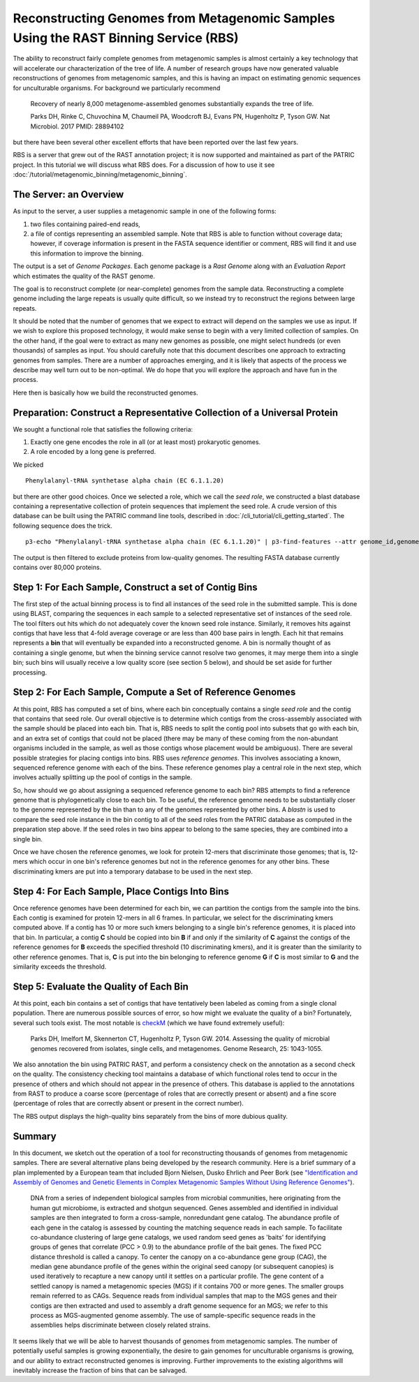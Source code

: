 Reconstructing Genomes from Metagenomic Samples Using the RAST Binning Service (RBS)
====================================================================================

The ability to reconstruct fairly complete genomes from metagenomic
samples is almost certainly a key technology that will accelerate our
characterization of the tree of life. A number of research groups have
now generated valuable reconstructions of genomes from metagenomic
samples, and this is having an impact on estimating genomic sequences
for unculturable organisms. For background we particularly recommend

         Recovery of nearly 8,000 metagenome-assembled genomes
         substantially expands the tree of life.

         Parks DH, Rinke C, Chuvochina M, Chaumeil PA, Woodcroft BJ, Evans PN,
         Hugenholtz P, Tyson GW. Nat Microbiol. 2017
         PMID: 28894102

but there have been several other excellent efforts that have been
reported over the last few years.

RBS is a server that grew out of the RAST annotation project; it is now
supported and maintained as part of the PATRIC project. In this tutorial
we will discuss what RBS does. For a discussion of how to use it see
:doc:`/tutorial/metagenomic_binning/metagenomic_binning`.

The Server: an Overview
-----------------------

As input to the server, a user supplies a metagenomic sample in one of
the following forms:

#. two files containing paired-end reads,
#. a file of contigs representing an assembled sample. Note that RBS
   is able to function without coverage data; however, if coverage
   information is present in the FASTA sequence identifier or comment,
   RBS will find it and use this information to improve the binning.


The output is a set of *Genome Packages*. Each genome package is a
*Rast Genome* along with an *Evaluation Report* which estimates the
quality of the RAST genome.

The goal is to reconstruct complete (or near-complete) genomes from the
sample data. Reconstructing a complete genome including the
large repeats is usually quite difficult, so we instead try to reconstruct the
regions between large repeats.

It should be noted that the number of genomes that we expect to extract
will depend on the samples we use as input. If we wish to explore this
proposed technology, it would make sense to begin with a very limited
collection of samples. On the other hand, if the goal were to extract as
many new genomes as possible, one might select hundreds (or even
thousands) of samples as input. You should carefully note that this
document describes one approach to extracting genomes from samples.
There are a number of approaches emerging, and it is likely that aspects
of the process we describe may well turn out to be non-optimal. We do
hope that you will explore the approach and have fun in the process.

Here then is basically how we build the reconstructed genomes.

Preparation: Construct a Representative Collection of a Universal Protein
--------------------------------------------------------------------

We sought a functional role that satisfies the following criteria:

#. Exactly one gene encodes the role in all (or at least most)
   prokaryotic genomes.
#. A role encoded by a long gene is preferred.


We picked

::

      Phenylalanyl-tRNA synthetase alpha chain (EC 6.1.1.20)

but there are other good choices.
Once we selected a role, which we call the *seed role*, we
constructed a blast database containing a representative collection of
protein sequences that implement the seed role.
A crude version of this database can be built using the PATRIC command line tools,
described in :doc:`/cli_tutorial/cli_getting_started`. The following sequence
does the trick.

::

    p3-echo "Phenylalanyl-tRNA synthetase alpha chain (EC 6.1.1.20)" | p3-find-features --attr genome_id,genome_name,patric_id,aa_sequence product | p3-tbl-to-fasta --comment=genome_id --comment=genome_name patric_id aa_sequence


The output is then filtered to exclude proteins from low-quality genomes. The resulting
FASTA database currently contains over 80,000 proteins.

Step 1: For Each Sample, Construct a set of Contig Bins
-------------------------------------------------------

The first step of the actual binning process is to find all instances of the seed role in
the submitted sample. This is done using BLAST, comparing the sequences in each sample to
a selected representative set of instances of the seed role.  The tool filters out hits
which do not adequately cover the known seed role instance. Similarly,
it removes hits against contigs that have less that 4-fold average
coverage or are less than 400 base pairs in length. Each hit that remains represents
a **bin** that will eventually be expanded into a reconstructed genome. A bin is normally
thought of as containing a single genome, but when the binning service cannot resolve two
genomes, it may merge them into a single bin; such bins will usually receive a low quality
score (see section 5 below), and should be set aside for further processing.

Step 2: For Each Sample, Compute a Set of Reference Genomes
-----------------------------------------------------------

At this point, RBS has computed a set of bins, where each bin conceptually contains a
single *seed role* and the contig that contains that seed role. Our
overall objective is to determine which contigs from the cross-assembly
associated with the sample should be placed into each bin. That is, RBS
needs to split the contig pool into subsets that go with each bin, and an
extra set of contigs that could not be placed (there may be many of
these coming from the non-abundant organisms included in the sample, as
well as those contigs whose placement would be ambiguous). There are
several possible strategies for placing contigs into
bins. RBS uses *reference genomes*. This involves
associating a known, sequenced reference genome with each of the bins.
These reference genomes play a central role in the next step, which
involves actually splitting up the pool of contigs in the
sample.

So, how should we go about assigning a sequenced reference genome to
each bin? RBS attempts to find a reference genome that is
phylogenetically close to each bin. To be useful, the reference genome
needs to be substantially closer to the genome represented by the
bin than to any of the genomes represented by other bins. A *blastn* is
used to compare the seed role instance in the bin contig to all of the
seed roles from the PATRIC database as computed in the preparation step
above. If the seed roles in two bins appear to belong to the same species,
they are combined into a single bin.

Once we have chosen the reference genomes, we look for protein 12-mers that
discriminate those genomes; that is, 12-mers which occur in one bin's reference
genomes but not in the reference genomes for any other bins. These discriminating
kmers are put into a temporary database to be used in the next step.


Step 4: For Each Sample, Place Contigs Into Bins
------------------------------------------------

Once reference genomes have been determined for each bin, we can
partition the contigs from the sample into the
bins. Each contig is examined for protein 12-mers in all 6 frames. In
particular, we select for the discriminating kmers computed above.  If a
contig has 10 or more such kmers belonging to a single bin's reference genomes, it is
placed into that bin. In particular, a contig **C** should be copied into bin **B** if and only if
the similarity of **C** against the contigs of the reference genomes
for **B** exceeds the specified threshold (10 discriminating kmers), and it is greater than the
similarity to other reference genomes. That is, **C** is put into the
bin belonging to reference genome **G** if **C** is most similar to
**G** and the similarity exceeds the threshold.

Step 5: Evaluate the Quality of Each Bin
----------------------------------------

At this point, each bin contains a set of contigs that have tentatively
been labeled as coming from a single clonal population. There are
numerous possible sources of error, so how might we evaluate the quality
of a bin? Fortunately, several such tools exist. The most notable is
`checkM <http://genome.cshlp.org/content/early/2015/05/14/gr.186072.114>`__
(which we have found extremely useful):

        Parks DH, Imelfort M, Skennerton CT, Hugenholtz P, Tyson GW.
        2014.  Assessing the quality of microbial genomes recovered from
        isolates, single cells, and metagenomes.  Genome Research, 25:
        1043-1055.

We also annotation the bin using PATRIC RAST, and perform a consistency check
on the annotation as a second check on the quality. The consistency checking
tool maintains a database of which functional roles tend to occur in the presence
of others and which should not appear in the presence of others. This database
is applied to the annotations from RAST to produce a coarse score (percentage of
roles that are correctly present or absent) and a fine score (percentage of roles
that are correctly absent or present in the correct number).

The RBS output displays the high-quality bins separately from the bins of more
dubious quality.


Summary
-------

In this document, we sketch out the operation of a tool for reconstructing thousands of
genomes from metagenomic samples. There are several alternative plans
being developed by the research community. Here is a brief summary of a
plan implemented by a European team that included Bjorn Nielsen, Dusko
Ehrlich and Peer Bork (see `"Identification and Assembly of Genomes and
Genetic Elements in Complex Metagenomic Samples Without Using Reference
Genomes" <https://www.researchgate.net/publication/264156295_Identification_and_assembly_of_genomes_and_genetic_elements_in_complex_metagenomic_samples_without_using_reference_genomes>`__).

          DNA from a series of independent biological samples from
          microbial communities, here originating from the human gut
          microbiome, is extracted and shotgun sequenced. Genes assembled
          and identified in individual samples are then integrated to form
          a cross-sample, nonredundant gene catalog. The abundance profile
          of each gene in the catalog is assessed by counting the matching
          sequence reads in each sample. To facilitate co-abundance
          clustering of large gene catalogs, we used random seed genes as
          'baits' for identifying groups of genes that correlate (PCC >
          0.9) to the abundance profile of the bait genes. The fixed PCC
          distance threshold is called a canopy. To
          center the canopy on a co-abundance gene group (CAG), the median
          gene abundance profile of the genes within the original seed
          canopy (or subsequent canopies) is used
          iteratively to recapture a new canopy until it settles on a
          particular profile. The gene content of a
          settled canopy is named a metagenomic
          species (MGS) if it contains 700 or more genes. The smaller
          groups remain referred to as CAGs. Sequence reads from
          individual samples that map to the MGS genes and their contigs
          are then extracted and used to assembly a draft genome sequence
          for an MGS; we refer to this process as MGS-augmented genome
          assembly. The use of sample-specific sequence reads in the
          assemblies helps discriminate between closely related strains.

It seems likely that we will be able to harvest thousands of genomes
from metagenomic samples. The number of potentially useful samples is
growing exponentially, the desire to gain genomes for unculturable
organisms is growing, and our ability to extract reconstructed genomes
is improving. Further improvements to the existing algorithms
will inevitably increase the fraction of bins that can be salvaged.
